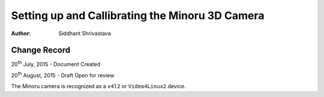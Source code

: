 ==========================================================================
Setting up and Callibrating the Minoru 3D Camera
==========================================================================

:Author: Siddhant Shrivastava

Change Record
=============

20\ :sup:`th`\  July, 2015 - Document Created

20\ :sup:`th`\  August, 2015 - Draft Open for review


The Minoru camera is recognized as a ``v4l2`` or ``Video4Linux2`` device.
